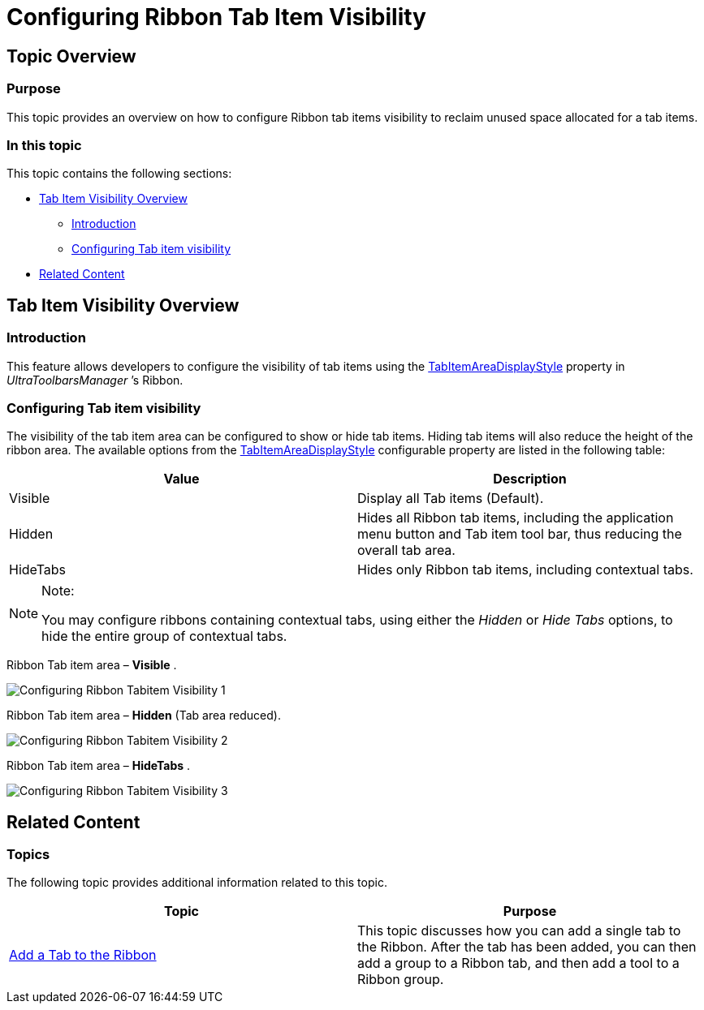 ﻿////

|metadata|
{
    "name": "wintoolbarsmanager-configuring-ribbon-tab-item-visibility",
    "controlName": [],
    "tags": [],
    "guid": "3ecb93ec-8a43-4322-b442-107ddf5b8b20",  
    "buildFlags": [],
    "createdOn": "2014-01-29T16:27:08.7883852Z"
}
|metadata|
////

= Configuring Ribbon Tab Item Visibility

== Topic Overview

=== Purpose

This topic provides an overview on how to configure Ribbon tab items visibility to reclaim unused space allocated for a tab items.

=== In this topic

This topic contains the following sections:

* <<_Ref376430810,Tab Item Visibility Overview>>

** <<_Ref370929747,Introduction>>
** <<_Ref376430820,Configuring Tab item visibility>>

* <<_Ref370929790,Related Content>>

[[_Ref376430810]]
== Tab Item Visibility Overview

[[_Ref370929747]]

=== Introduction

This feature allows developers to configure the visibility of tab items using the link:{ApiPlatform}win.ultrawintoolbars{ApiVersion}~infragistics.win.ultrawintoolbars.ribbon~tabitemareadisplaystyle.html[TabItemAreaDisplayStyle] property in  _UltraToolbarsManager_  ’s Ribbon.

[[_Ref376430820]]

=== Configuring Tab item visibility

The visibility of the tab item area can be configured to show or hide tab items. Hiding tab items will also reduce the height of the ribbon area. The available options from the link:{ApiPlatform}win.ultrawintoolbars{ApiVersion}~infragistics.win.ultrawintoolbars.ribbon~tabitemareadisplaystyle.html[TabItemAreaDisplayStyle] configurable property are listed in the following table:

[options="header", cols="a,a"]
|====
|Value|Description

|Visible
|Display all Tab items (Default).

|Hidden
|Hides all Ribbon tab items, including the application menu button and Tab item tool bar, thus reducing the overall tab area.

|HideTabs
|Hides only Ribbon tab items, including contextual tabs.

|====

.Note:
[NOTE]
====
You may configure ribbons containing contextual tabs, using either the  _Hidden_   or  _Hide Tabs_   options, to hide the entire group of contextual tabs.
====

Ribbon Tab item area –  *Visible* .

image::images/Configuring_Ribbon_Tabitem_Visibility_1.png[]

Ribbon Tab item area –  *Hidden*  (Tab area reduced).

image::images/Configuring_Ribbon_Tabitem_Visibility_2.png[]

Ribbon Tab item area –  *HideTabs* .

image::images/Configuring_Ribbon_Tabitem_Visibility_3.png[]

[[_Ref370929790]]
== Related Content

=== Topics

The following topic provides additional information related to this topic.

[options="header", cols="a,a"]
|====
|Topic|Purpose

| link:wintoolbarsmanager-add-a-tab-to-the-ribbon.html[Add a Tab to the Ribbon]
|This topic discusses how you can add a single tab to the Ribbon. After the tab has been added, you can then add a group to a Ribbon tab, and then add a tool to a Ribbon group.

|====